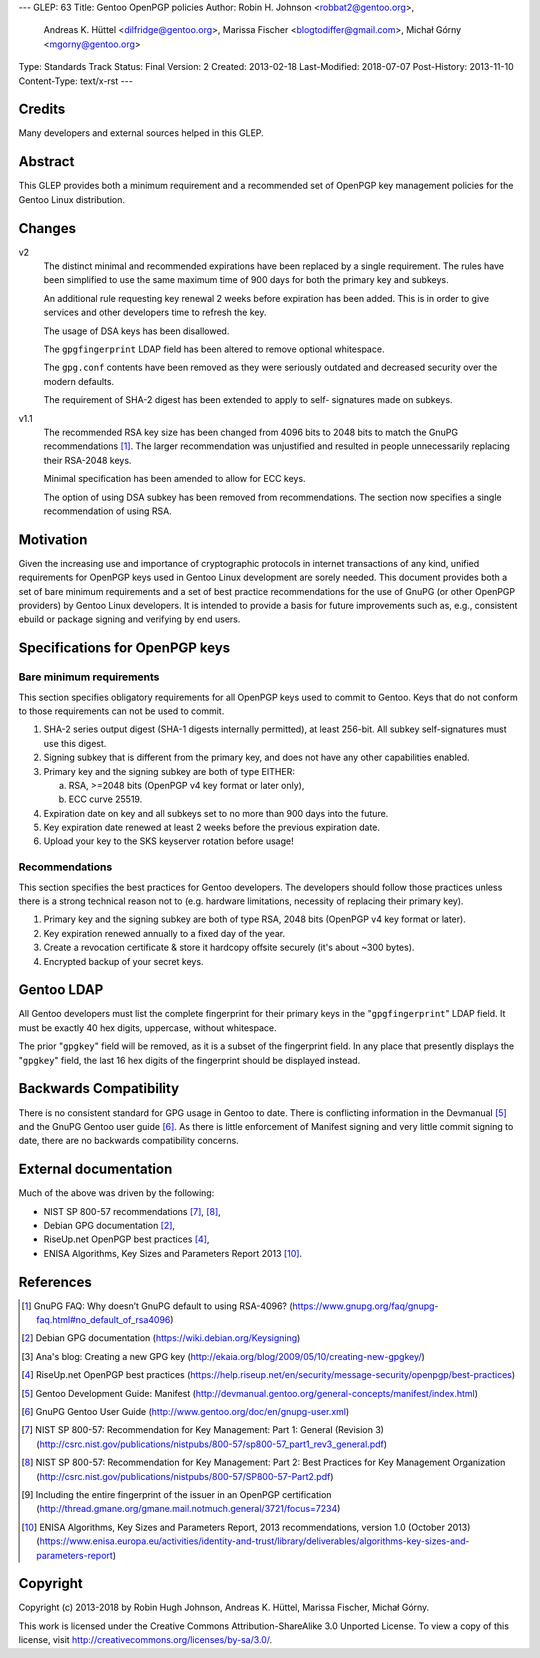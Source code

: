 ---
GLEP: 63
Title: Gentoo OpenPGP policies
Author: Robin H. Johnson <robbat2@gentoo.org>,
        Andreas K. Hüttel <dilfridge@gentoo.org>,
        Marissa Fischer <blogtodiffer@gmail.com>,
        Michał Górny <mgorny@gentoo.org>
Type: Standards Track
Status: Final
Version: 2
Created: 2013-02-18
Last-Modified: 2018-07-07
Post-History: 2013-11-10
Content-Type: text/x-rst
---

Credits
=======

Many developers and external sources helped in this GLEP.

Abstract
========

This GLEP provides both a minimum requirement and a recommended set of
OpenPGP key management policies for the Gentoo Linux distribution.

Changes
=======

v2
  The distinct minimal and recommended expirations have been replaced
  by a single requirement. The rules have been simplified to use
  the same maximum time of 900 days for both the primary key and subkeys.

  An additional rule requesting key renewal 2 weeks before expiration
  has been added. This is in order to give services and other developers time
  to refresh the key.

  The usage of DSA keys has been disallowed.

  The ``gpgfingerprint`` LDAP field has been altered to remove optional
  whitespace.

  The ``gpg.conf`` contents have been removed as they were seriously
  outdated and decreased security over the modern defaults.

  The requirement of SHA-2 digest has been extended to apply to self-
  signatures made on subkeys.

v1.1
  The recommended RSA key size has been changed from 4096 bits
  to 2048 bits to match the GnuPG recommendations [#GNUPG-FAQ-11-4]_.
  The larger recommendation was unjustified and resulted in people
  unnecessarily replacing their RSA-2048 keys.

  Minimal specification has been amended to allow for ECC keys.

  The option of using DSA subkey has been removed from recommendations.
  The section now specifies a single recommendation of using RSA.

Motivation
==========

Given the increasing use and importance of cryptographic protocols in internet
transactions of any kind, unified requirements for OpenPGP keys used in Gentoo
Linux development are sorely needed.  This document provides both a set of
bare minimum requirements and a set of best practice recommendations for
the use of GnuPG (or other OpenPGP providers) by Gentoo Linux developers.
It is intended to provide a basis for future improvements such as, e.g.,
consistent ebuild or package signing and verifying by end users.

Specifications for OpenPGP keys
===============================

Bare minimum requirements
-------------------------
This section specifies obligatory requirements for all OpenPGP keys used
to commit to Gentoo. Keys that do not conform to those requirements can
not be used to commit.

1. SHA-2 series output digest (SHA-1 digests internally permitted),
   at least 256-bit.  All subkey self-signatures must use this digest.

2. Signing subkey that is different from the primary key, and does not
   have any other capabilities enabled.

3. Primary key and the signing subkey are both of type EITHER:

   a. RSA, >=2048 bits (OpenPGP v4 key format or later only),

   b. ECC curve 25519.

4. Expiration date on key and all subkeys set to no more than 900 days
   into the future.

5. Key expiration date renewed at least 2 weeks before the previous
   expiration date.

6. Upload your key to the SKS keyserver rotation before usage!

Recommendations
---------------
This section specifies the best practices for Gentoo developers.
The developers should follow those practices unless there is a strong
technical reason not to (e.g. hardware limitations, necessity of replacing
their primary key).

1. Primary key and the signing subkey are both of type RSA, 2048 bits
   (OpenPGP v4 key format or later).

2. Key expiration renewed annually to a fixed day of the year.

3. Create a revocation certificate & store it hardcopy offsite securely
   (it's about ~300 bytes).

4. Encrypted backup of your secret keys.

Gentoo LDAP
===========

All Gentoo developers must list the complete fingerprint for their primary
keys in the "``gpgfingerprint``" LDAP field. It must be exactly 40 hex digits,
uppercase, without whitespace.

The prior "``gpgkey``" field will be removed, as it is a subset
of the fingerprint field. In any place that presently displays
the "``gpgkey``" field, the last 16 hex digits of the fingerprint should
be displayed instead.

Backwards Compatibility
=======================

There is no consistent standard for GPG usage in Gentoo to date. There is
conflicting information in the Devmanual [#DEVMANUAL-MANIFEST]_ and the GnuPG
Gentoo user guide [#GNUPG-USER]_. As there is little enforcement of Manifest
signing and very little commit signing to date, there are no backwards
compatibility concerns.

External documentation
======================

Much of the above was driven by the following:

* NIST SP 800-57 recommendations [#NISTSP800571]_, [#NISTSP800572]_,

* Debian GPG documentation [#DEBIANGPG]_,

* RiseUp.net OpenPGP best practices [#RISEUP]_,

* ENISA Algorithms, Key Sizes and Parameters Report 2013 [#ENISA2013]_.

References
==========

.. [#GNUPG-FAQ-11-4] GnuPG FAQ: Why doesn’t GnuPG default to using RSA-4096?
   (https://www.gnupg.org/faq/gnupg-faq.html#no_default_of_rsa4096)

.. [#DEBIANGPG] Debian GPG documentation
   (https://wiki.debian.org/Keysigning)

.. [#EKAIA] Ana's blog: Creating a new GPG key
   (http://ekaia.org/blog/2009/05/10/creating-new-gpgkey/)

.. [#RISEUP] RiseUp.net OpenPGP best practices
   (https://help.riseup.net/en/security/message-security/openpgp/best-practices)

.. [#DEVMANUAL-MANIFEST] Gentoo Development Guide: Manifest
   (http://devmanual.gentoo.org/general-concepts/manifest/index.html)

.. [#GNUPG-USER] GnuPG Gentoo User Guide
   (http://www.gentoo.org/doc/en/gnupg-user.xml)

.. [#NISTSP800571] NIST SP 800-57: Recommendation for Key Management:
   Part 1: General (Revision 3)
   (http://csrc.nist.gov/publications/nistpubs/800-57/sp800-57_part1_rev3_general.pdf)

.. [#NISTSP800572] NIST SP 800-57: Recommendation for Key Management:
   Part 2: Best Practices for Key Management Organization
   (http://csrc.nist.gov/publications/nistpubs/800-57/SP800-57-Part2.pdf)

.. [#ISSUER-ANNOTATE] Including the entire fingerprint of the issuer
  in an OpenPGP certification
  (http://thread.gmane.org/gmane.mail.notmuch.general/3721/focus=7234)

.. [#ENISA2013] ENISA Algorithms, Key Sizes and Parameters Report,
   2013 recommendations, version 1.0 (October 2013)
   (https://www.enisa.europa.eu/activities/identity-and-trust/library/deliverables/algorithms-key-sizes-and-parameters-report)

Copyright
=========
Copyright (c) 2013-2018 by Robin Hugh Johnson, Andreas K. Hüttel,
Marissa Fischer, Michał Górny.

This work is licensed under the Creative Commons Attribution-ShareAlike 3.0
Unported License.  To view a copy of this license, visit
http://creativecommons.org/licenses/by-sa/3.0/.
